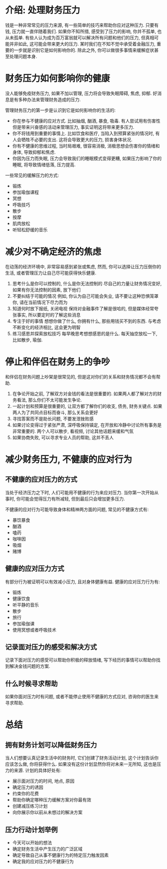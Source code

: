 #+STARTUP: INDENT NUM

* 介绍: 处理财务压力
钱是一种非常常见的压力来源, 有一些简单的技巧来帮助你应对这种压力.
只要有钱, 压力就一直伴随着我们. 如果你不知所措, 感受到了压力的影响, 你并不孤单, 也从未孤单.
有些人认为成为百万富翁就可以解决所有问题和他们的压力, 但真相可能并非如此, 这可能会带来更大的压力.
某时我们在不知不觉中承受着金融压力, 重要的一步就是识别它是如何影响你的. 除此之外, 你可以做很多事情来缓解症状甚至处理问题本身.

* 财务压力如何影响你的健康
没人能够免疫财务压力, 如果不加以管理, 压力将会导致失眠障碍, 焦虑, 抑郁. 好消息是有多种办法来管理财务造成的压力.

管理财务压力的第一步是认识到它是如何影响你的生活的:
- 你在参与不健康的应对方式. 比如抽烟, 酗酒, 暴食, 吸毒. 有人尝试用有伤害性但是带来兴奋感的活动来管理压力, 事实证明这将带来更多压力.
- 你不将钱用到重要的事情上. 比如饮食和医疗, 当陷入到预算紧张的情况时, 有人会牺牲不必要的支出. 这将会导致更大的压力, 损害身体状况.
- 你有不健康的思维过程, 当时局艰难, 很容易消极, 消极思想会伤害你的情绪和身体, 导致抑郁和焦虑.
- 你因为压力而失眠, 压力会导致我们的睡眠模式变得更糟, 如果压力影响了你的睡眠, 将导致情绪低落, 压力提高.

一些常见的缓解压力的方式:
- 锻炼
- 参加瑜伽课程
- 冥想
- 呼吸技巧
- 散步
- 按摩
- 肌肉放松
- 听轻松舒缓的音乐

* 减少对不确定经济的焦虑
在动荡的经济环境中, 非常容易感到紧张或焦虑, 然而, 你可以选择让压力压倒你的生活, 或者管理压力让自己尽可能获得快乐健康.

1. 思考什么是你可以控制的, 什么是你无法控制的
   尽自己的力量让财务情况变好, 如果有你无法控制的因素, 放下他们
2. 不要纠结于可能的情况
   例如, 你认为自己可能会失业, 请不要让这种恐惧笼罩你, 请在当前情况下尽力而为
3. 知道何时放下报纸, 关闭电视
   保持对金融事件了解是很哈的, 但是媒体经常夸张事实, 所以要定时的了解这些消息
4. 专注于好的事情
   想想你做了什么, 你拥有什么, 那些用钱买不到的东西. 与考虑不断变化的经济相比, 这会更为明智
5. 练习感恩并探索放松技巧
   每早晚思考想想感恩的是什么. 每天抽空放松一下, 比如散步, 瑜伽.

* 停止和伴侣在财务上的争吵
和伴侣在财务问题上吵架是很常见的, 但是这对你们的关系和财务情况都不会有帮助.

1. 在争论开始之前, 了解双方对金钱的看法是很重要的. 如果两人都了解对方的财务看法, 那么你们不太可能发生争论.
2. 一起计划和预算是很重要的, 让双方都了解你们的收支, 债务, 财务关键点. 如果两人为了共同点目标而奋斗, 那么关系会更好
3. 寻找答案而不是助长问题, 不要发泄挫败感
4. 如果讨论变得过于紧张严肃, 深呼吸保持镇定, 在开放和冷静中讨论所有事务是非常重要的. 两个人可以散步, 看视频, 讨论其他话题来缓和气氛
5. 如果协商失败, 可以寻求专业人员的帮助, 这并不丢人

* 减少财务压力, 不健康的应对行为
** 不健康的应对压力的方式
当处于经济压力之下时, 人们可能用不健康的行为来应对压力. 当你第一次开始从事时, 你可能会觉得压力有所减轻, 但到最后只会增加更多压力.

不健康的应对行为可能导致身体和精神两方面的问题, 常见的不健康方式有:
- 暴饮暴食
- 酗酒
- 嗑药
- 咖啡因
- 吸烟
- 赌博

** 健康的应对压力方式
有部分行为被证明可以有效减小压力, 且对身体健康有益. 健康的应对压力行为有:
- 锻炼
- 健康饮食
- 听平静的音乐
- 散步
- 旅行
- 参加瑜伽课
- 使用冥想或者呼吸技术

** 记录面对压力的感受和解决方式
记录下面对压力的感受可以帮助你积极的释放情绪, 写下经历的事情可以帮助你找到解决金钱问题的方案.

** 什么时候寻求帮助
如果你面对压力时有问题, 或者不能停止使用不健康的方式应对, 咨询你的医生来寻求帮助.

* 总结
** 拥有财务计划可以降低财务压力
当人们想要认真记录生活中的财务时, 它们创建了财务活动计划, 这个计划告诉你应该怎么做, 你将获得什么. 如果没有这份计划显然你将对未来一无所知, 这也是压力的来源.
计划的具体好处有:
- 展示面对压力的时间, 地点, 原因
- 确定压力的诱因
- 约束你的花费
- 帮助你确定哪种压力缓解方案对你最有效
- 创建减压练习计划
- 向你展示你以前从未想过的解决方案
** 压力行动计划举例
- 今天可以开始的想法
- 确定财务生活中产生压力的广泛区域
- 确定导致自己从事不健康行为的特定压力触发因素
- 确定我的应对压力的不健康行为
